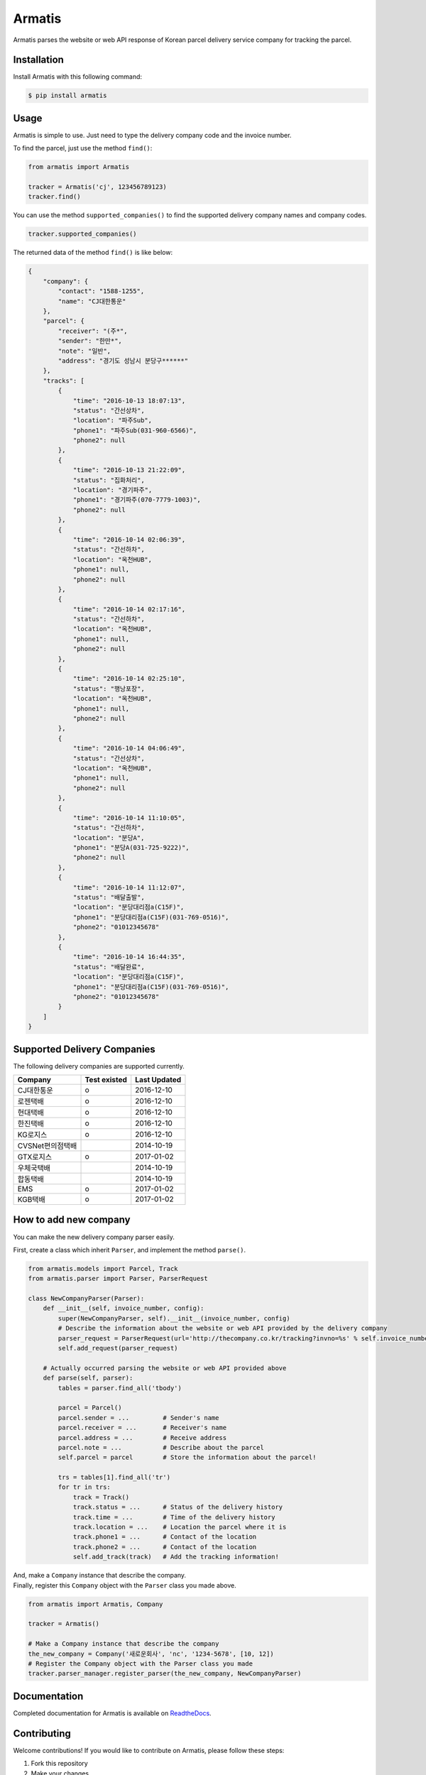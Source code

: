 Armatis
=======

.. image:: https://img.shields.io/badge/License-BSD%202--Clause-blue.svg
   :target: https://opensource.org/licenses/BSD-2-Clause
.. image:: https://badge.fury.io/py/armatis.svg
   :target: https://badge.fury.io/py/armatis
.. image:: https://travis-ci.org/iBluemind/armatis.svg?branch=master
   :target: https://travis-ci.com/iBluemind/armatis
.. image:: https://readthedocs.org/projects/armatis/badge/
   :target: http://armatis.readthedocs.io/en/latest/

Armatis parses the website or web API response of Korean
parcel delivery service company for tracking the parcel.

Installation
------------

Install Armatis with this following command:

.. code:: sh

    $ pip install armatis

Usage
-----

Armatis is simple to use. Just need to type the delivery company code
and the invoice number.

To find the parcel, just use the method ``find()``:

.. code:: python

    from armatis import Armatis

    tracker = Armatis('cj', 123456789123)
    tracker.find()

You can use the method ``supported_companies()`` to find the supported
delivery company names and company codes.

.. code:: python

    tracker.supported_companies()

The returned data of the method ``find()`` is like below:

.. code:: json

    {
        "company": {
            "contact": "1588-1255",
            "name": "CJ대한통운"
        }, 
        "parcel": {
            "receiver": "(주*",
            "sender": "한만*",
            "note": "일반",
            "address": "경기도 성남시 분당구******"
        },
        "tracks": [
            {
                "time": "2016-10-13 18:07:13",
                "status": "간선상차",
                "location": "파주Sub",
                "phone1": "파주Sub(031-960-6566)",
                "phone2": null
            },
            {
                "time": "2016-10-13 21:22:09",
                "status": "집화처리",
                "location": "경기파주",
                "phone1": "경기파주(070-7779-1003)",
                "phone2": null
            },
            {
                "time": "2016-10-14 02:06:39",
                "status": "간선하차",
                "location": "옥천HUB",
                "phone1": null,
                "phone2": null
            }, 
            {
                "time": "2016-10-14 02:17:16",
                "status": "간선하차",
                "location": "옥천HUB",
                "phone1": null,
                "phone2": null
            }, 
            {
                "time": "2016-10-14 02:25:10",
                "status": "행낭포장",
                "location": "옥천HUB",
                "phone1": null,
                "phone2": null
            }, 
            {
                "time": "2016-10-14 04:06:49",
                "status": "간선상차",
                "location": "옥천HUB",
                "phone1": null,
                "phone2": null
            },
            {
                "time": "2016-10-14 11:10:05",
                "status": "간선하차",
                "location": "분당A",
                "phone1": "분당A(031-725-9222)",
                "phone2": null
            },
            {
                "time": "2016-10-14 11:12:07",
                "status": "배달출발",
                "location": "분당대리점a(C15F)",
                "phone1": "분당대리점a(C15F)(031-769-0516)",
                "phone2": "01012345678"
            },
            {
                "time": "2016-10-14 16:44:35",
                "status": "배달완료",
                "location": "분당대리점a(C15F)",
                "phone1": "분당대리점a(C15F)(031-769-0516)",
                "phone2": "01012345678"
            }
        ]
    }

Supported Delivery Companies
----------------------------

The following delivery companies are supported currently.

+--------------------+----------------+----------------+
| Company            | Test existed   | Last Updated   |
+====================+================+================+
| CJ대한통운         | o              | 2016-12-10     |
+--------------------+----------------+----------------+
| 로젠택배           | o              | 2016-12-10     |
+--------------------+----------------+----------------+
| 현대택배           | o              | 2016-12-10     |
+--------------------+----------------+----------------+
| 한진택배           | o              | 2016-12-10     |
+--------------------+----------------+----------------+
| KG로지스           | o              | 2016-12-10     |
+--------------------+----------------+----------------+
| CVSNet편의점택배   |                | 2014-10-19     |
+--------------------+----------------+----------------+
| GTX로지스          | o              | 2017-01-02     |
+--------------------+----------------+----------------+
| 우체국택배         |                | 2014-10-19     |
+--------------------+----------------+----------------+
| 합동택배           |                | 2014-10-19     |
+--------------------+----------------+----------------+
| EMS                | o              | 2017-01-02     |
+--------------------+----------------+----------------+
| KGB택배            | o              | 2017-01-02     |
+--------------------+----------------+----------------+

How to add new company
----------------------

You can make the new delivery company parser easily.

First, create a class which inherit ``Parser``, and implement the method
``parse()``.

.. code:: python

    from armatis.models import Parcel, Track
    from armatis.parser import Parser, ParserRequest

    class NewCompanyParser(Parser):
        def __init__(self, invoice_number, config):
            super(NewCompanyParser, self).__init__(invoice_number, config)
            # Describe the information about the website or web API provided by the delivery company 
            parser_request = ParserRequest(url='http://thecompany.co.kr/tracking?invno=%s' % self.invoice_number)
            self.add_request(parser_request)

        # Actually occurred parsing the website or web API provided above 
        def parse(self, parser):
            tables = parser.find_all('tbody')

            parcel = Parcel()
            parcel.sender = ...         # Sender's name
            parcel.receiver = ...       # Receiver's name
            parcel.address = ...        # Receive address
            parcel.note = ...           # Describe about the parcel
            self.parcel = parcel        # Store the information about the parcel!

            trs = tables[1].find_all('tr')
            for tr in trs:
                track = Track()
                track.status = ...      # Status of the delivery history
                track.time = ...        # Time of the delivery history
                track.location = ...    # Location the parcel where it is 
                track.phone1 = ...      # Contact of the location
                track.phone2 = ...      # Contact of the location
                self.add_track(track)   # Add the tracking information!

| And, make a ``Company`` instance that describe the company.
| Finally, register this ``Company`` object with the ``Parser`` class
  you made above.

.. code:: python

    from armatis import Armatis, Company

    tracker = Armatis()

    # Make a Company instance that describe the company
    the_new_company = Company('새로운회사', 'nc', '1234-5678', [10, 12])
    # Register the Company object with the Parser class you made
    tracker.parser_manager.register_parser(the_new_company, NewCompanyParser)

Documentation
-------------

Completed documentation for Armatis is available on
`ReadtheDocs <http://armatis.readthedocs.io/en/latest/>`__.

Contributing
------------

Welcome contributions! If you would like to contribute on Armatis,
please follow these steps:

1. Fork this repository
2. Make your changes
3. Install the requirements using ``pip install -r requirements.txt``
4. Submit a pull request after running ``make ready``


